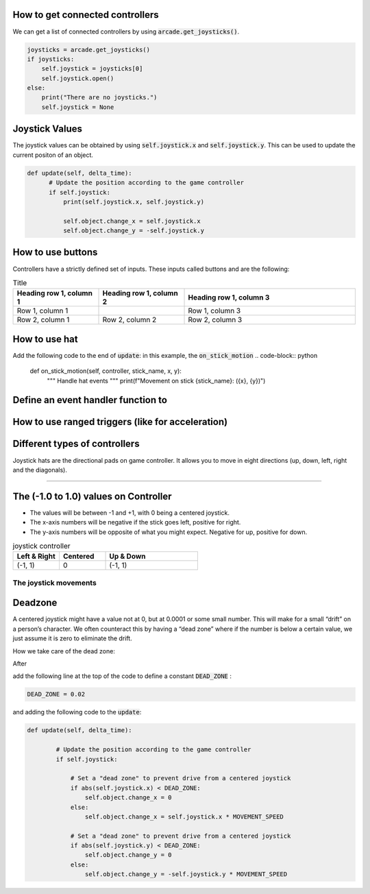 .. _example-code:

How to get connected controllers
===================
We can get a list of connected controllers by using :code:`arcade.get_joysticks()`.

.. code-block:: python

      joysticks = arcade.get_joysticks()
      if joysticks:
          self.joystick = joysticks[0]
          self.joystick.open()
      else:
          print("There are no joysticks.")
          self.joystick = None

Joystick Values
================
The joystick values can be obtained by using :code:`self.joystick.x` and :code:`self.joystick.y`. This can be used to update the current positon of an object.

.. code-block:: python

    def update(self, delta_time):
          # Update the position according to the game controller
          if self.joystick:
              print(self.joystick.x, self.joystick.y)

              self.object.change_x = self.joystick.x
              self.object.change_y = -self.joystick.y

How to use buttons
===================

Controllers have a strictly defined set of inputs. These inputs called buttons and are the following:

.. list-table:: Title
   :widths: 25 25 50
   :header-rows: 1

   * - Heading row 1, column 1
     - Heading row 1, column 2
     - Heading row 1, column 3
   * - Row 1, column 1
     -
     - Row 1, column 3
   * - Row 2, column 1
     - Row 2, column 2
     - Row 2, column 3

How to use hat
==============================
Add the following code to the end of :code:`update`:
in this example, the :code:`on_stick_motion`
.. code-block:: python

    def on_stick_motion(self, controller, stick_name, x, y):
        """ Handle hat events """
        print(f"Movement on stick {stick_name}: ({x}, {y})")
Define an event handler function to 
==============================
How to use ranged triggers (like for acceleration)
=================================================================

Different types of controllers
==============================
Joystick hats are the directional pads on game controller. It allows you to move in eight directions (up, down, left, right and the diagonals).


==============================

The (-1.0 to 1.0) values on Controller
================= 
* The values will be between -1 and +1, with 0 being a centered joystick.
* The x-axis numbers will be negative if the stick goes left, positive for right.
* The y-axis numbers will be opposite of what you might expect. Negative for up, positive for down.

.. list-table:: joystick controller
   :widths: 25 25 50
   :header-rows: 1
   
   * - Left & Right
     - Centered
     - Up & Down
   * -   (-1, 1)
     -    0
     -   (-1, 1)


The joystick movements
^^^^^^^^^^^^^^^^^^^^^^^^^^^^^^^^
.. image:: joystickController.png
    :width: 400px
    :align: center
    :alt: Screenshot of controller movements

     
Deadzone
========
A centered joystick might have a value not at 0, but at 0.0001 or some small number. This will make for a small “drift” on a person’s character. We often counteract this by having a “dead zone” where if the number is below a certain value, we just assume it is zero to eliminate the drift.

How we take care of the dead zone:

After 

.. code-block:: console
      import arcade

add the following line at the top of the code to define a constant :code:`DEAD_ZONE` :

.. code-block:: console

    DEAD_ZONE = 0.02


and adding the following code to the :code:`update`:

.. code-block:: python

    def update(self, delta_time):

            # Update the position according to the game controller
            if self.joystick:

                # Set a "dead zone" to prevent drive from a centered joystick
                if abs(self.joystick.x) < DEAD_ZONE:
                    self.object.change_x = 0
                else:
                    self.object.change_x = self.joystick.x * MOVEMENT_SPEED

                # Set a "dead zone" to prevent drive from a centered joystick
                if abs(self.joystick.y) < DEAD_ZONE:
                    self.object.change_y = 0
                else:
                    self.object.change_y = -self.joystick.y * MOVEMENT_SPEED


   
